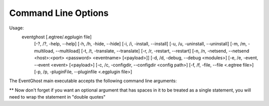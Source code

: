 Command Line Options
====================

Usage:
    eventghost [.egtree/.egplugin file]
               [-?, /?, -help, --help] [-h, /h, -hide, --hide]
               [-i, /i, -install, --install] [-u, /u, -uninstall, --uninstall]
               [-m, /m, -multiload, --multiload] [-t, /t, -translate, --translate]
               [-r, /r, -restart, --restart]
               [-n, /n, -netsend, --netsend <host>:<port> <password> <eventname> [<payload>]]
               [-d, /d, -debug, --debug <modules>]
               [-e, /e, -event, --event <event> [<payload>]
               [-c, /c, -configdir, --configdir <config path>]
               [-f, /f, -file, --file <.egtree file>]
               [-p, /p, -pluginFile, --pluginfile <.egplugin file>]

The EventGhost main executable accepts the following command line arguments:

.. cmdoption:: .egtree file, .egplugin file
    Will load a save file or install a plugin
    eventghost Saved_Data.egtree

.. cmdoption:: -?, /?, -help, --help
    Show this help message and exit.

.. cmdoption:: -h, /h, -hide, --hide
    Start EventGhost minimized.

.. cmdoption:: -i, /i, -install, --install
    Compile all EventGhost files.

.. cmdoption:: -u, /u, -uninstall, --uninstall
    Remove all .pyc (python compiled) files.

.. cmdoption:: -m, /m, -multiload, --multiload
    Open multiple instances of EventGhost.

.. cmdoption:: -t, /t, -translate, --translate
    Starts EventGhost's translation editor.

.. cmdoption:: -r, /r, -restart, --restart
    Restart EventGhost.

.. cmdoption:: -d, /d, -debug, --debug <module names>
    Enable debugging. Optionally you can specify module names to enable verbose
    debugging. If the module supports verbose debugging.

    To enable verbose debugging globally.
    --debug eg

    Enable debugging for all core plugins.
    --debug eg.CorePluginModule

    Enable debugging for a specific core plugin.
    --debug eg.CorePluginModule.EventGhost

    Enable debugging for a specific module in a core plugin.
    --debug eg.CorePluginModule.Window.SendKeys

    You can also specify more then one module to set to verbose debugging just
    put a space between them. Because this feature uses a "Bottom Up" means to
    set the verbose debugging.

    Doing the following is pointless.
    --debug eg.CorePluginModule eg

    This is because eg is the bottom most module and everything on top of it
    also has verbose debugging set.

.. cmdoption:: -e, /e, -event, --event <eventname> [<payload>]
    Trigger an event with optional payload.

    Issues the event <eventname> in the currently running EventGhost instance.
    Optionally you can specify one or more <payload> strings, that will be
    added to the event in the :data:`eg.event.payload <eg.EventGhostEvent.payload>`
    field.

.. cmdoption:: -n, /n, -netsend, --netsend <host>:<port> <password> <eventname> [<payload>]
    Send an event and an optional payload to another computer running
    EventGhost.

    This one is similar to the :option:`-event` option, but sends the event
    <eventname> through TCP/IP like the 'Network Event Sender' plugin does. It
    will not start EventGhost, so it can be used as a little helper tool for
    other applications or .BAT files to send events to a remote machine.
    <host> has to be the IP or host name of the target machine. <port> and
    <password> are the options that you have configured on the target
    machine's 'Network Event Receiver' plugin.

.. cmdoption:: -c, /c, -configdir, --configdir <directory>
    Specify what config file to use.

    Instructs EventGhost to use the directory <directory> to store and
    retrieve its settings. Without this option EventGhost uses a directory in
    the application data folder of your machine for storing its settings.
    For example, through this option you can change the folder to a location
    on a USB stick to make EventGhost portable.

.. cmdoption:: -p, /p, -pluginfile, --pluginfile <.egplugin file>
    Install a plugin.

.. cmdoption:: -f, /f, -file, --file  <.egtree file>
    Specify save file to load.

** Now don't forget if you want an optional argument that has spaces in it
to be treated as a single statement, you will need to wrap the statement in
"double quotes"
